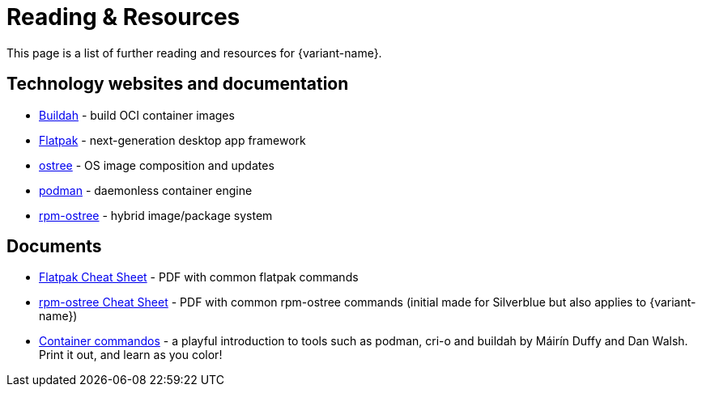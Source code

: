 = Reading & Resources

This page is a list of further reading and resources for {variant-name}.

== Technology websites and documentation

* https://buildah.io/[Buildah] - build OCI container images
* http://flatpak.org[Flatpak] - next-generation desktop app framework
* https://ostreedev.github.io/ostree/[ostree] - OS image composition and
  updates
* https://podman.io/[podman] - daemonless container engine
* https://coreos.github.io/rpm-ostree/[rpm-ostree] - hybrid image/package
  system

== Documents

* link:{attachmentsdir}/flatpak-print-cheatsheet.pdf[Flatpak Cheat Sheet] - PDF with common flatpak commands
* link:{attachmentsdir}/silverblue-cheatsheet.pdf[rpm-ostree Cheat Sheet] - PDF with common rpm-ostree commands (initial made for Silverblue but also applies to {variant-name})
* link:{attachmentsdir}/container-commandos.pdf[Container commandos] -  a playful introduction to tools such as podman, cri-o and buildah by Máirín Duffy and Dan Walsh. Print it out, and learn as you color!
